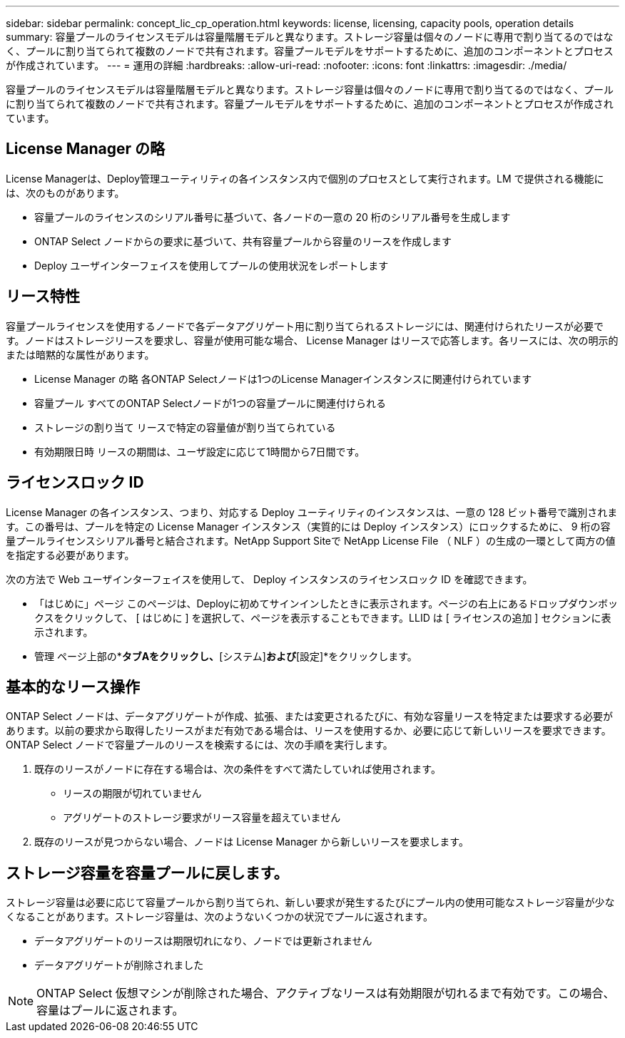 ---
sidebar: sidebar 
permalink: concept_lic_cp_operation.html 
keywords: license, licensing, capacity pools, operation details 
summary: 容量プールのライセンスモデルは容量階層モデルと異なります。ストレージ容量は個々のノードに専用で割り当てるのではなく、プールに割り当てられて複数のノードで共有されます。容量プールモデルをサポートするために、追加のコンポーネントとプロセスが作成されています。 
---
= 運用の詳細
:hardbreaks:
:allow-uri-read: 
:nofooter: 
:icons: font
:linkattrs: 
:imagesdir: ./media/


[role="lead"]
容量プールのライセンスモデルは容量階層モデルと異なります。ストレージ容量は個々のノードに専用で割り当てるのではなく、プールに割り当てられて複数のノードで共有されます。容量プールモデルをサポートするために、追加のコンポーネントとプロセスが作成されています。



== License Manager の略

License Managerは、Deploy管理ユーティリティの各インスタンス内で個別のプロセスとして実行されます。LM で提供される機能には、次のものがあります。

* 容量プールのライセンスのシリアル番号に基づいて、各ノードの一意の 20 桁のシリアル番号を生成します
* ONTAP Select ノードからの要求に基づいて、共有容量プールから容量のリースを作成します
* Deploy ユーザインターフェイスを使用してプールの使用状況をレポートします




== リース特性

容量プールライセンスを使用するノードで各データアグリゲート用に割り当てられるストレージには、関連付けられたリースが必要です。ノードはストレージリースを要求し、容量が使用可能な場合、 License Manager はリースで応答します。各リースには、次の明示的または暗黙的な属性があります。

* License Manager の略
各ONTAP Selectノードは1つのLicense Managerインスタンスに関連付けられています
* 容量プール
すべてのONTAP Selectノードが1つの容量プールに関連付けられる
* ストレージの割り当て
リースで特定の容量値が割り当てられている
* 有効期限日時
リースの期間は、ユーザ設定に応じて1時間から7日間です。




== ライセンスロック ID

License Manager の各インスタンス、つまり、対応する Deploy ユーティリティのインスタンスは、一意の 128 ビット番号で識別されます。この番号は、プールを特定の License Manager インスタンス（実質的には Deploy インスタンス）にロックするために、 9 桁の容量プールライセンスシリアル番号と結合されます。NetApp Support Siteで NetApp License File （ NLF ）の生成の一環として両方の値を指定する必要があります。

次の方法で Web ユーザインターフェイスを使用して、 Deploy インスタンスのライセンスロック ID を確認できます。

* 「はじめに」ページ
このページは、Deployに初めてサインインしたときに表示されます。ページの右上にあるドロップダウンボックスをクリックして、 [ はじめに ] を選択して、ページを表示することもできます。LLID は [ ライセンスの追加 ] セクションに表示されます。
* 管理
ページ上部の*[管理]*タブAをクリックし、*[システム]*および*[設定]*をクリックします。




== 基本的なリース操作

ONTAP Select ノードは、データアグリゲートが作成、拡張、または変更されるたびに、有効な容量リースを特定または要求する必要があります。以前の要求から取得したリースがまだ有効である場合は、リースを使用するか、必要に応じて新しいリースを要求できます。ONTAP Select ノードで容量プールのリースを検索するには、次の手順を実行します。

. 既存のリースがノードに存在する場合は、次の条件をすべて満たしていれば使用されます。
+
** リースの期限が切れていません
** アグリゲートのストレージ要求がリース容量を超えていません


. 既存のリースが見つからない場合、ノードは License Manager から新しいリースを要求します。




== ストレージ容量を容量プールに戻します。

ストレージ容量は必要に応じて容量プールから割り当てられ、新しい要求が発生するたびにプール内の使用可能なストレージ容量が少なくなることがあります。ストレージ容量は、次のようないくつかの状況でプールに返されます。

* データアグリゲートのリースは期限切れになり、ノードでは更新されません
* データアグリゲートが削除されました



NOTE: ONTAP Select 仮想マシンが削除された場合、アクティブなリースは有効期限が切れるまで有効です。この場合、容量はプールに返されます。
